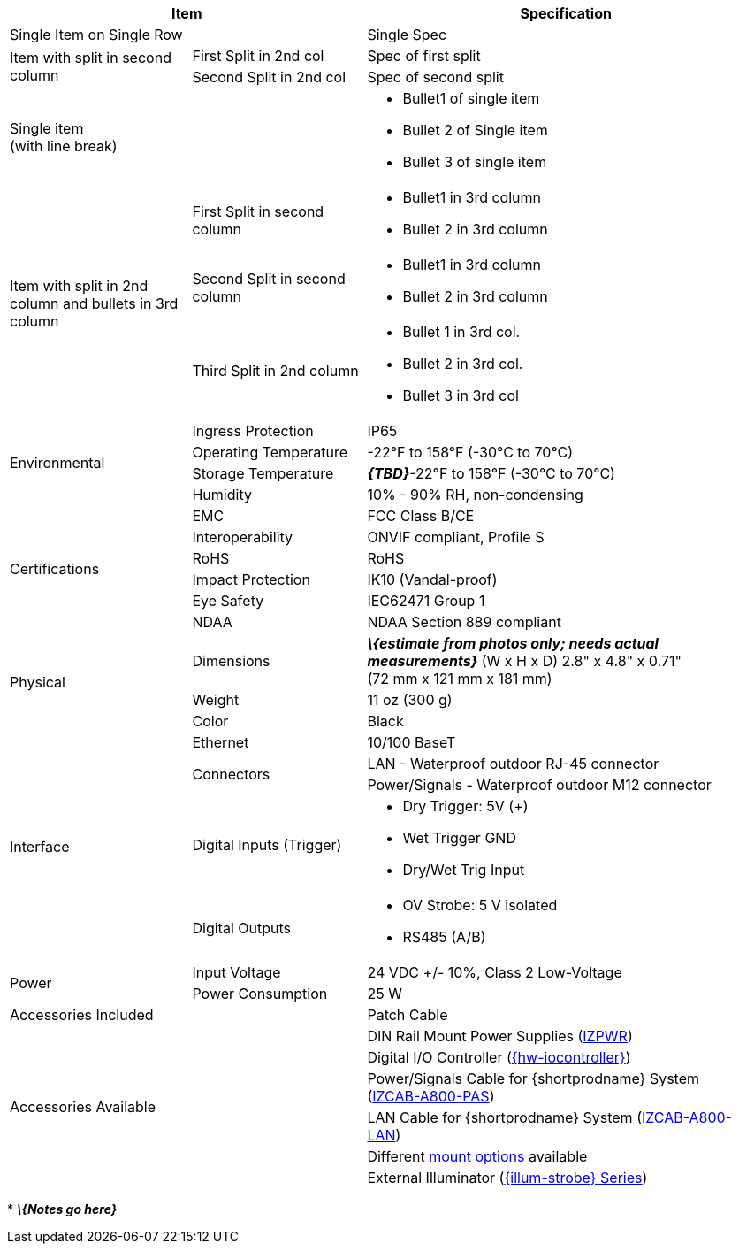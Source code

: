 [table.withborders,options="header",cols="24,23,53"]
|===
2+.^| Item
// {set:cellbgcolor:#c0c0c0}

.^| Specification
// {set:cellbgcolor:#c0c0c0}

2+.^| Single Item on Single Row
.^| Single Spec

.2+.^| Item with split in second column
//{set:cellbgcolor!}
.^| First Split in 2nd col
.^| Spec of first split
.^| Second Split in 2nd col
.^| Spec of second split


2.1+.^| Single item +
(with line break)
.^a| * Bullet1 of single item
* Bullet 2 of Single item
* Bullet 3 of single item

.3+.^| Item with split in 2nd column
and bullets in 3rd column
.1+.^| First Split in second column
.^a| * Bullet1 in 3rd column
* Bullet 2 in 3rd column
.1+.^| Second Split in second column
.^a| * Bullet1 in 3rd column
* Bullet 2 in 3rd column

.1+.^| Third Split in 2nd column
.^a| * Bullet 1 in 3rd col.
* Bullet 2 in 3rd col.
* Bullet 3 in 3rd col

.4+.^| Environmental
.^| Ingress Protection
.^| IP65


.^| Operating Temperature
.^| -22°F to 158°F (-30°C to 70°C)


.^| Storage Temperature
.^| *_\{TBD}_*-22°F to 158°F (-30°C to 70°C)


.^| Humidity
.^| 10% - 90% RH, non-condensing

.6+.^| Certifications
.^| EMC
.^| FCC Class B/CE


.^| Interoperability
.^| ONVIF compliant, Profile S


.^| RoHS
.^| RoHS


.^| Impact Protection
.^| IK10 (Vandal-proof)


.^| Eye Safety
.^| IEC62471 Group 1


.^| NDAA
.^| NDAA Section 889 compliant

.3+.^| Physical
.^| Dimensions
.^| *_\{estimate from photos only;
needs actual measurements}_*
(W x H x D) 2.8" x 4.8" x 0.71" +
(72 mm x 121 mm x 181 mm)


.^| Weight
.^| 11 oz (300 g)


.^| Color
.^| Black

.5+.^| Interface
.^| Ethernet
.^| 10/100 BaseT


.2+.^| Connectors
.^| LAN - Waterproof outdoor RJ-45 connector
.^| Power/Signals - Waterproof outdoor M12 connector

.1+.^| Digital Inputs (Trigger)
.^a| * Dry Trigger: 5V ({plus})
* Wet Trigger GND
* Dry/Wet Trig Input

.1+.^| Digital Outputs
.^a| * OV Strobe: 5 V isolated
* RS485 (A/B)

.2+.^| Power
.^| Input Voltage
.^| 24 VDC {plus}/- 10%, Class 2 Low-Voltage
.^| Power Consumption
.^| 25 W

2.1+.^| Accessories Included
.^| Patch Cable

2.6+.^| Accessories Available
.^| DIN Rail Mount Power Supplies (xref:IZPWR:DocList.adoc[IZPWR])
.^| Digital I/O Controller (xref:IZIO:DocList.adoc[{hw-iocontroller}])
.^| Power/Signals Cable for {shortprodname} System+++<br>+++
(xref:IZCAB-A800-PAS:DocList.adoc[IZCAB-A800-PAS])
.^| LAN Cable for {shortprodname} System (xref:IZCAB-A800-LAN:DocList.adoc[IZCAB-A800-LAN])
.^| Different xref:MNT-ProdToMountMap:DocList.adoc[mount options] available
.^| External Illuminator (xref:IZS:DocList.adoc[{illum-strobe} Series])

|===

+++*+++ *_\{Notes go here}_*
